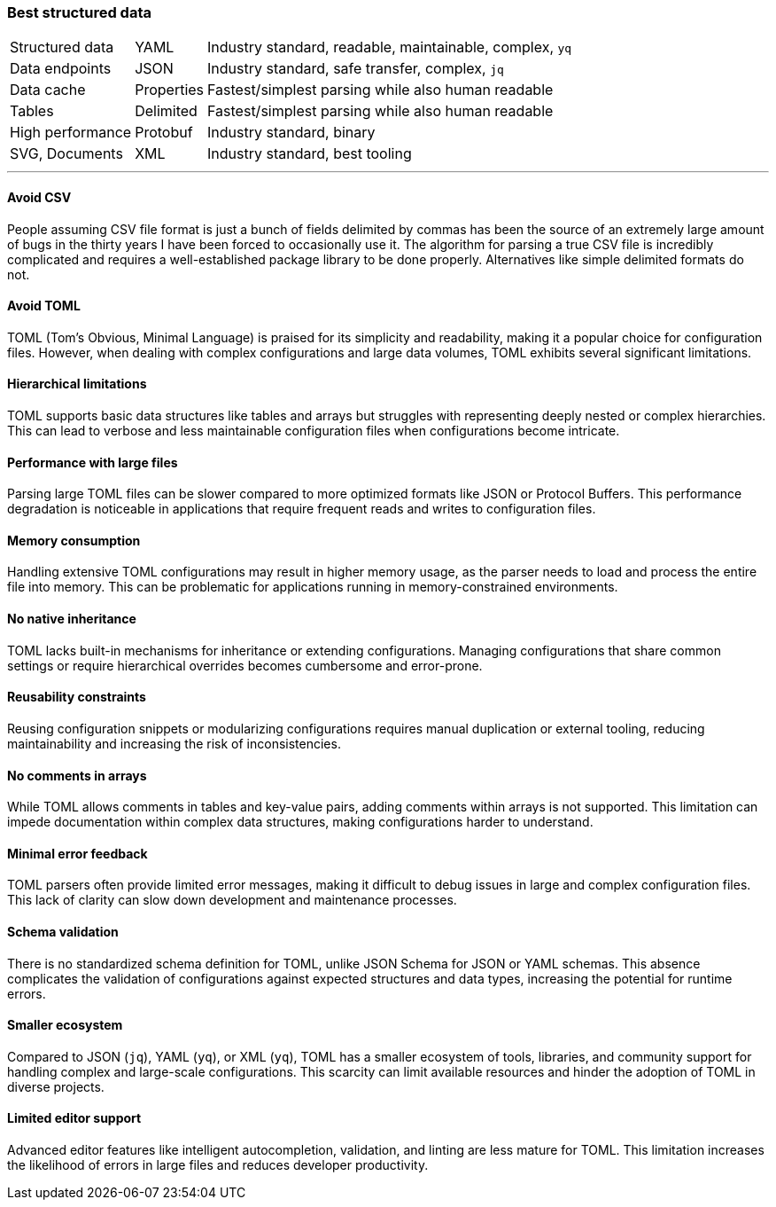 === Best structured data

[options="autowidth"]
|===
| Structured data | YAML | Industry standard, readable, maintainable, complex, `yq`
| Data endpoints | JSON | Industry standard, safe transfer, complex, `jq`
| Data cache | Properties | Fastest/simplest parsing while also human readable
| Tables | Delimited | Fastest/simplest parsing while also human readable
| High performance | Protobuf | Industry standard, binary
| SVG, Documents | XML | Industry standard, best tooling
|===

---

==== Avoid CSV

People assuming CSV file format is just a bunch of fields delimited by commas has been the source of an extremely large amount of bugs in the thirty years I have been forced to occasionally use it. The algorithm for parsing a true CSV file is incredibly complicated and requires a well-established package library to be done properly. Alternatives like simple delimited formats do not.

==== Avoid TOML

TOML (Tom's Obvious, Minimal Language) is praised for its simplicity and readability, making it a popular choice for configuration files. However, when dealing with complex configurations and large data volumes, TOML exhibits several significant limitations.

==== Hierarchical limitations

TOML supports basic data structures like tables and arrays but struggles with representing deeply nested or complex hierarchies. This can lead to verbose and less maintainable configuration files when configurations become intricate.

==== Performance with large files

Parsing large TOML files can be slower compared to more optimized formats like JSON or Protocol Buffers. This performance degradation is noticeable in applications that require frequent reads and writes to configuration files.

==== Memory consumption

Handling extensive TOML configurations may result in higher memory usage, as the parser needs to load and process the entire file into memory. This can be problematic for applications running in memory-constrained environments.

==== No native inheritance

TOML lacks built-in mechanisms for inheritance or extending configurations. Managing configurations that share common settings or require hierarchical overrides becomes cumbersome and error-prone.

==== Reusability constraints

Reusing configuration snippets or modularizing configurations requires manual duplication or external tooling, reducing maintainability and increasing the risk of inconsistencies.

==== No comments in arrays

While TOML allows comments in tables and key-value pairs, adding comments within arrays is not supported. This limitation can impede documentation within complex data structures, making configurations harder to understand.

==== Minimal error feedback

TOML parsers often provide limited error messages, making it difficult to debug issues in large and complex configuration files. This lack of clarity can slow down development and maintenance processes.

==== Schema validation

There is no standardized schema definition for TOML, unlike JSON Schema for JSON or YAML schemas. This absence complicates the validation of configurations against expected structures and data types, increasing the potential for runtime errors.

==== Smaller ecosystem

Compared to JSON (`jq`), YAML (`yq`), or XML (`yq`), TOML has a smaller ecosystem of tools, libraries, and community support for handling complex and large-scale configurations. This scarcity can limit available resources and hinder the adoption of TOML in diverse projects.

==== Limited editor support

Advanced editor features like intelligent autocompletion, validation, and linting are less mature for TOML. This limitation increases the likelihood of errors in large files and reduces developer productivity.
